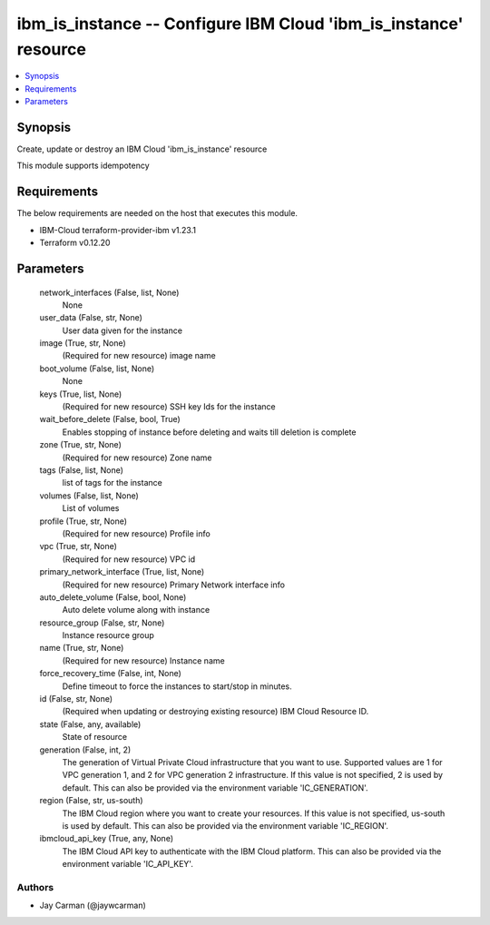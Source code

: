
ibm_is_instance -- Configure IBM Cloud 'ibm_is_instance' resource
=================================================================

.. contents::
   :local:
   :depth: 1


Synopsis
--------

Create, update or destroy an IBM Cloud 'ibm_is_instance' resource

This module supports idempotency



Requirements
------------
The below requirements are needed on the host that executes this module.

- IBM-Cloud terraform-provider-ibm v1.23.1
- Terraform v0.12.20



Parameters
----------

  network_interfaces (False, list, None)
    None


  user_data (False, str, None)
    User data given for the instance


  image (True, str, None)
    (Required for new resource) image name


  boot_volume (False, list, None)
    None


  keys (True, list, None)
    (Required for new resource) SSH key Ids for the instance


  wait_before_delete (False, bool, True)
    Enables stopping of instance before deleting and waits till deletion is complete


  zone (True, str, None)
    (Required for new resource) Zone name


  tags (False, list, None)
    list of tags for the instance


  volumes (False, list, None)
    List of volumes


  profile (True, str, None)
    (Required for new resource) Profile info


  vpc (True, str, None)
    (Required for new resource) VPC id


  primary_network_interface (True, list, None)
    (Required for new resource) Primary Network interface info


  auto_delete_volume (False, bool, None)
    Auto delete volume along with instance


  resource_group (False, str, None)
    Instance resource group


  name (True, str, None)
    (Required for new resource) Instance name


  force_recovery_time (False, int, None)
    Define timeout to force the instances to start/stop in minutes.


  id (False, str, None)
    (Required when updating or destroying existing resource) IBM Cloud Resource ID.


  state (False, any, available)
    State of resource


  generation (False, int, 2)
    The generation of Virtual Private Cloud infrastructure that you want to use. Supported values are 1 for VPC generation 1, and 2 for VPC generation 2 infrastructure. If this value is not specified, 2 is used by default. This can also be provided via the environment variable 'IC_GENERATION'.


  region (False, str, us-south)
    The IBM Cloud region where you want to create your resources. If this value is not specified, us-south is used by default. This can also be provided via the environment variable 'IC_REGION'.


  ibmcloud_api_key (True, any, None)
    The IBM Cloud API key to authenticate with the IBM Cloud platform. This can also be provided via the environment variable 'IC_API_KEY'.













Authors
~~~~~~~

- Jay Carman (@jaywcarman)

